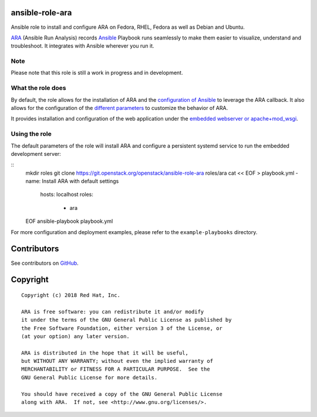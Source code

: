 ansible-role-ara
================

Ansible role to install and configure ARA on Fedora, RHEL, Fedora as well as
Debian and Ubuntu.

ARA_ (Ansible Run Analysis) records Ansible_ Playbook runs seamlessly to make
them easier to visualize, understand and troubleshoot. It integrates with
Ansible wherever you run it.

.. _ARA: https://github.com/openstack/ara
.. _Ansible: https://www.ansible.com/

Note
----

Please note that this role is still a work in progress and in development.

What the role does
------------------

By default, the role allows for the installation of ARA and the `configuration
of Ansible`_ to leverage the ARA callback.
It also allows for the configuration of the `different parameters`_ to customize
the behavior of ARA.

It provides installation and configuration of the web application under the
`embedded webserver or apache+mod_wsgi`_.

.. _configuration of Ansible: http://ara.readthedocs.io/en/latest/configuration.html#ansible
.. _different parameters: http://ara.readthedocs.io/en/latest/configuration.html#ara
.. _embedded webserver or apache+mod_wsgi: http://ara.readthedocs.io/en/latest/webserver.html

Using the role
--------------

The default parameters of the role will install ARA and configure a persistent
systemd service to run the embedded development server:

::
    mkdir roles
    git clone https://git.openstack.org/openstack/ansible-role-ara roles/ara
    cat << EOF > playbook.yml
    - name: Install ARA with default settings
      hosts: localhost
      roles:
        - ara
    EOF
    ansible-playbook playbook.yml

For more configuration and deployment examples, please refer to the
``example-playbooks`` directory.

Contributors
============
See contributors on GitHub_.

.. _GitHub: https://github.com/openstack/ansible-role-ara/graphs/contributors

Copyright
=========

::

    Copyright (c) 2018 Red Hat, Inc.

    ARA is free software: you can redistribute it and/or modify
    it under the terms of the GNU General Public License as published by
    the Free Software Foundation, either version 3 of the License, or
    (at your option) any later version.

    ARA is distributed in the hope that it will be useful,
    but WITHOUT ANY WARRANTY; without even the implied warranty of
    MERCHANTABILITY or FITNESS FOR A PARTICULAR PURPOSE.  See the
    GNU General Public License for more details.

    You should have received a copy of the GNU General Public License
    along with ARA.  If not, see <http://www.gnu.org/licenses/>.
